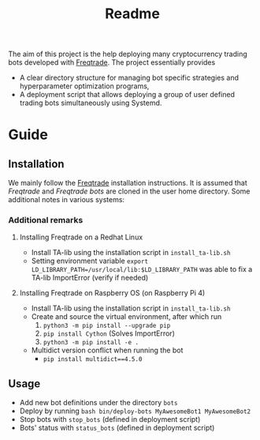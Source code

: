 #+TITLE: Readme

The aim of this project is the help deploying many cryptocurrency trading bots
developed with [[https://www.freqtrade.io/en/latest/][Freqtrade]]. The project essentially provides

- A clear directory structure for managing bot specific strategies and
  hyperparameter optimization programs,
- A deployment script that allows deploying a group of user defined trading bots
  simultaneously using Systemd.

* Guide
** Installation
We mainly follow the [[https://www.freqtrade.io/en/latest/installation/][Freqtrade]] installation instructions. It is assumed that
/Freqtrade/ and /Freqtrade bots/ are cloned in the user home directory. Some
additional notes in various systems:
*** Additional remarks
**** Installing Freqtrade on a Redhat Linux
- Install TA-lib using the installation script in =install_ta-lib.sh=
- Setting environment variable =export LD_LIBRARY_PATH=/usr/local/lib:$LD_LIBRARY_PATH=
  was able to fix a TA-lib ImportError (verify if needed)
**** Installing Freqtrade on Raspberry OS (on Raspberry Pi 4)
- Install TA-lib using the installation script in =install_ta-lib.sh=
- Create and source the virtual environment, after which run
  1. =python3 -m pip install --upgrade pip=
  2. =pip install Cython= (Solves ImportError)
  3. =python3 -m pip install -e .=
- Multidict version conflict when running the bot
  - =pip install multidict==4.5.0=
** Usage
- Add new bot definitions under the directory =bots=
- Deploy by running =bash bin/deploy-bots MyAwesomeBot1 MyAwesomeBot2=
- Stop bots with =stop_bots= (defined in deployment script)
- Bots' status with =status_bots= (defined in deployment script)
